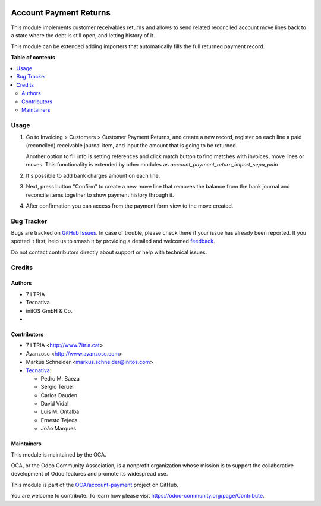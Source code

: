 .. image:: https://odoo-community.org/readme-banner-image
   :target: https://odoo-community.org/get-involved?utm_source=readme
   :alt: Odoo Community Association

=======================
Account Payment Returns
=======================

.. 
   !!!!!!!!!!!!!!!!!!!!!!!!!!!!!!!!!!!!!!!!!!!!!!!!!!!!
   !! This file is generated by oca-gen-addon-readme !!
   !! changes will be overwritten.                   !!
   !!!!!!!!!!!!!!!!!!!!!!!!!!!!!!!!!!!!!!!!!!!!!!!!!!!!
   !! source digest: sha256:c17364e2613530d8a670eb8b38b5e4975e0f7c05edf9cd95179bd1f1a041fc09
   !!!!!!!!!!!!!!!!!!!!!!!!!!!!!!!!!!!!!!!!!!!!!!!!!!!!

.. |badge1| image:: https://img.shields.io/badge/maturity-Mature-brightgreen.png
    :target: https://odoo-community.org/page/development-status
    :alt: Mature
.. |badge2| image:: https://img.shields.io/badge/license-AGPL--3-blue.png
    :target: http://www.gnu.org/licenses/agpl-3.0-standalone.html
    :alt: License: AGPL-3
.. |badge3| image:: https://img.shields.io/badge/github-OCA%2Faccount--payment-lightgray.png?logo=github
    :target: https://github.com/OCA/account-payment/tree/17.0/account_payment_return
    :alt: OCA/account-payment
.. |badge4| image:: https://img.shields.io/badge/weblate-Translate%20me-F47D42.png
    :target: https://translation.odoo-community.org/projects/account-payment-17-0/account-payment-17-0-account_payment_return
    :alt: Translate me on Weblate
.. |badge5| image:: https://img.shields.io/badge/runboat-Try%20me-875A7B.png
    :target: https://runboat.odoo-community.org/builds?repo=OCA/account-payment&target_branch=17.0
    :alt: Try me on Runboat

|badge1| |badge2| |badge3| |badge4| |badge5|

This module implements customer receivables returns and allows to send
related reconciled account move lines back to a state where the debt is
still open, and letting history of it.

This module can be extended adding importers that automatically fills
the full returned payment record.

**Table of contents**

.. contents::
   :local:

Usage
=====

1. Go to Invoicing > Customers > Customer Payment Returns, and create a
   new record, register on each line a paid (reconciled) receivable
   journal item, and input the amount that is going to be returned.

   Another option to fill info is setting references and click match
   button to find matches with invoices, move lines or moves. This
   functionality is extended by other modules as
   *account_payment_return_import_sepa_pain*

2. It's possible to add bank charges amount on each line.

3. Next, press button "Confirm" to create a new move line that removes
   the balance from the bank journal and reconcile items together to
   show payment history through it.

4. After confirmation you can access from the payment form view to the
   move created.

Bug Tracker
===========

Bugs are tracked on `GitHub Issues <https://github.com/OCA/account-payment/issues>`_.
In case of trouble, please check there if your issue has already been reported.
If you spotted it first, help us to smash it by providing a detailed and welcomed
`feedback <https://github.com/OCA/account-payment/issues/new?body=module:%20account_payment_return%0Aversion:%2017.0%0A%0A**Steps%20to%20reproduce**%0A-%20...%0A%0A**Current%20behavior**%0A%0A**Expected%20behavior**>`_.

Do not contact contributors directly about support or help with technical issues.

Credits
=======

Authors
-------

* 7 i TRIA
* Tecnativa
* initOS GmbH & Co.
* 

Contributors
------------

- 7 i TRIA <http://www.7itria.cat>
- Avanzosc <http://www.avanzosc.com>
- Markus Schneider <markus.schneider@initos.com>
- `Tecnativa <https://www.tecnativa.com>`__:

  - Pedro M. Baeza
  - Sergio Teruel
  - Carlos Dauden
  - David Vidal
  - Luis M. Ontalba
  - Ernesto Tejeda
  - João Marques

Maintainers
-----------

This module is maintained by the OCA.

.. image:: https://odoo-community.org/logo.png
   :alt: Odoo Community Association
   :target: https://odoo-community.org

OCA, or the Odoo Community Association, is a nonprofit organization whose
mission is to support the collaborative development of Odoo features and
promote its widespread use.

This module is part of the `OCA/account-payment <https://github.com/OCA/account-payment/tree/17.0/account_payment_return>`_ project on GitHub.

You are welcome to contribute. To learn how please visit https://odoo-community.org/page/Contribute.
